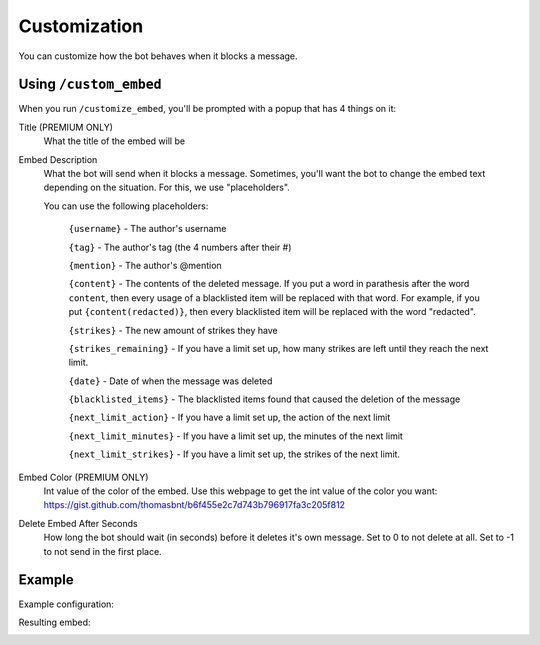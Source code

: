 Customization
*************

You can customize how the bot behaves when it blocks a message.

Using ``/custom_embed``
=====================

When you run ``/customize_embed``, you'll be prompted with a popup that has 4 things on it:

Title (PREMIUM ONLY)
    What the title of the embed will be
Embed Description
    What the bot will send when it blocks a message. Sometimes, you'll want the bot to change the embed text depending on the situation. For this, we use "placeholders".

    You can use the following placeholders:
        
        ``{username}`` - The author's username

        ``{tag}`` - The author's tag (the 4 numbers after their #)

        ``{mention}`` - The author's @mention

        ``{content}`` - The contents of the deleted message. If you put a word in parathesis after the word ``content``, then every usage of a blacklisted item will be replaced with that word. For example, if you put ``{content(redacted)}``, then every blacklisted item will be replaced with the word "redacted".

        ``{strikes}`` - The new amount of strikes they have

        ``{strikes_remaining}`` - If you have a limit set up, how many strikes are left until they reach the next limit. 
        
        ``{date}`` - Date of when the message was deleted
        
        ``{blacklisted_items}`` - The blacklisted items found that caused the deletion of the message
        
        ``{next_limit_action}`` - If you have a limit set up, the action of the next limit
        
        ``{next_limit_minutes}`` - If you have a limit set up, the minutes of the next limit
        
        ``{next_limit_strikes}`` - If you have a limit set up, the strikes of the next limit.

Embed Color (PREMIUM ONLY)
    Int value of the color of the embed. Use this webpage to get the int value of the color you want: https://gist.github.com/thomasbnt/b6f455e2c7d743b796917fa3c205f812
Delete Embed After Seconds
    How long the bot should wait (in seconds) before it deletes it's own message. Set to 0 to not delete at all. Set to -1 to not send in the first place.


Example
=======

Example configuration:

.. image:: images/custom_embed_example.png

Resulting embed:

.. image:: images/result_embed_example.png